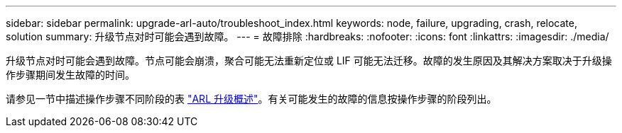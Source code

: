 ---
sidebar: sidebar 
permalink: upgrade-arl-auto/troubleshoot_index.html 
keywords: node, failure, upgrading, crash, relocate, solution 
summary: 升级节点对时可能会遇到故障。 
---
= 故障排除
:hardbreaks:
:nofooter: 
:icons: font
:linkattrs: 
:imagesdir: ./media/


[role="lead"]
升级节点对时可能会遇到故障。节点可能会崩溃，聚合可能无法重新定位或 LIF 可能无法迁移。故障的发生原因及其解决方案取决于升级操作步骤期间发生故障的时间。

请参见一节中描述操作步骤不同阶段的表 link:overview_of_the_arl_upgrade.html["ARL 升级概述"]。有关可能发生的故障的信息按操作步骤的阶段列出。
